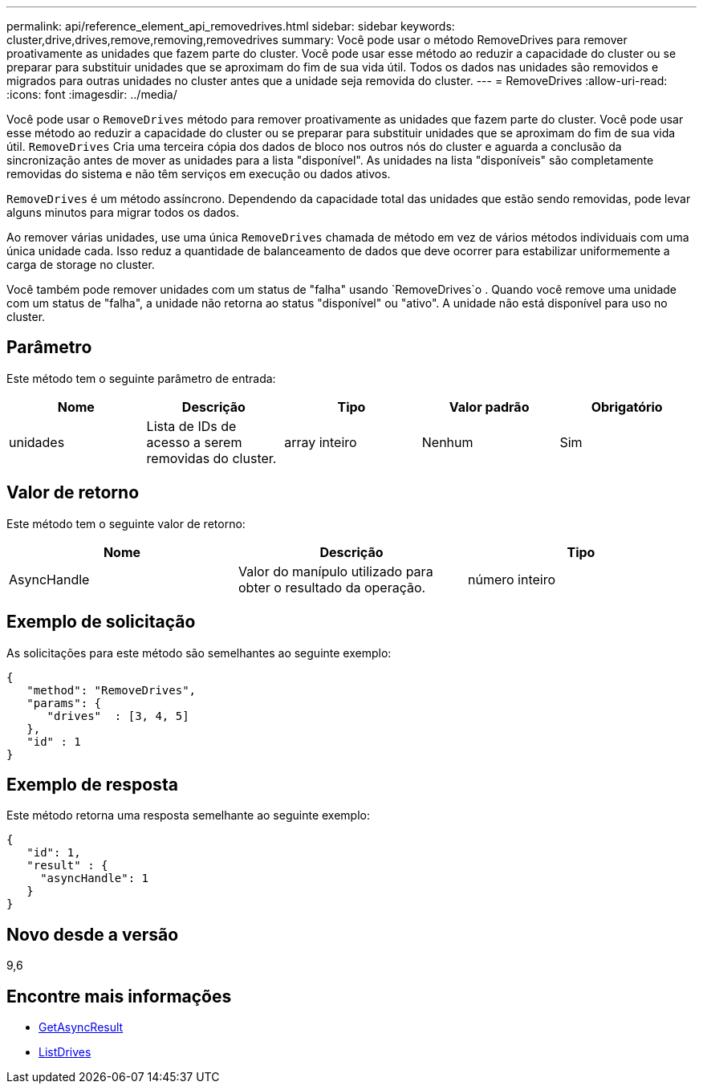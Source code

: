---
permalink: api/reference_element_api_removedrives.html 
sidebar: sidebar 
keywords: cluster,drive,drives,remove,removing,removedrives 
summary: Você pode usar o método RemoveDrives para remover proativamente as unidades que fazem parte do cluster. Você pode usar esse método ao reduzir a capacidade do cluster ou se preparar para substituir unidades que se aproximam do fim de sua vida útil. Todos os dados nas unidades são removidos e migrados para outras unidades no cluster antes que a unidade seja removida do cluster. 
---
= RemoveDrives
:allow-uri-read: 
:icons: font
:imagesdir: ../media/


[role="lead"]
Você pode usar o `RemoveDrives` método para remover proativamente as unidades que fazem parte do cluster. Você pode usar esse método ao reduzir a capacidade do cluster ou se preparar para substituir unidades que se aproximam do fim de sua vida útil. `RemoveDrives` Cria uma terceira cópia dos dados de bloco nos outros nós do cluster e aguarda a conclusão da sincronização antes de mover as unidades para a lista "disponível". As unidades na lista "disponíveis" são completamente removidas do sistema e não têm serviços em execução ou dados ativos.

`RemoveDrives` é um método assíncrono. Dependendo da capacidade total das unidades que estão sendo removidas, pode levar alguns minutos para migrar todos os dados.

Ao remover várias unidades, use uma única `RemoveDrives` chamada de método em vez de vários métodos individuais com uma única unidade cada. Isso reduz a quantidade de balanceamento de dados que deve ocorrer para estabilizar uniformemente a carga de storage no cluster.

Você também pode remover unidades com um status de "falha" usando `RemoveDrives`o . Quando você remove uma unidade com um status de "falha", a unidade não retorna ao status "disponível" ou "ativo". A unidade não está disponível para uso no cluster.



== Parâmetro

Este método tem o seguinte parâmetro de entrada:

|===
| Nome | Descrição | Tipo | Valor padrão | Obrigatório 


 a| 
unidades
 a| 
Lista de IDs de acesso a serem removidas do cluster.
 a| 
array inteiro
 a| 
Nenhum
 a| 
Sim

|===


== Valor de retorno

Este método tem o seguinte valor de retorno:

|===
| Nome | Descrição | Tipo 


 a| 
AsyncHandle
 a| 
Valor do manípulo utilizado para obter o resultado da operação.
 a| 
número inteiro

|===


== Exemplo de solicitação

As solicitações para este método são semelhantes ao seguinte exemplo:

[listing]
----
{
   "method": "RemoveDrives",
   "params": {
      "drives"  : [3, 4, 5]
   },
   "id" : 1
}
----


== Exemplo de resposta

Este método retorna uma resposta semelhante ao seguinte exemplo:

[listing]
----
{
   "id": 1,
   "result" : {
     "asyncHandle": 1
   }
}
----


== Novo desde a versão

9,6



== Encontre mais informações

* xref:reference_element_api_getasyncresult.adoc[GetAsyncResult]
* xref:reference_element_api_listdrives.adoc[ListDrives]

